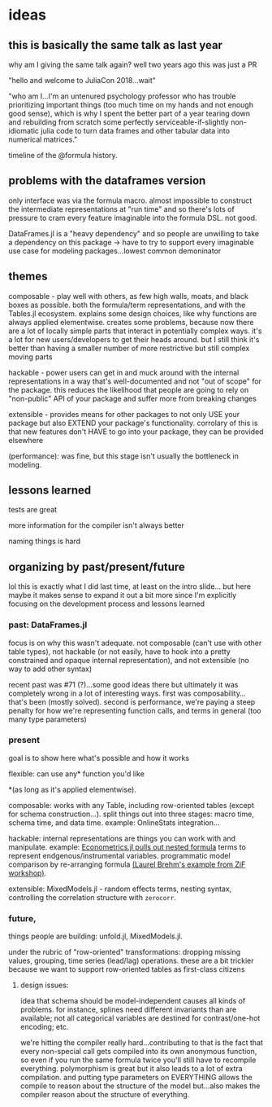 * ideas
** this is basically the same talk as last year
   why am I giving the same talk again?  well two years ago this was just a PR

   "hello and welcome to JuliaCon 2018...wait"

   "who am I...I'm an untenured psychology professor who has trouble
   prioritizing important things (too much time on my hands and not enough good
   sense), which is why I spent the better part of a year tearing down and
   rebuilding from scratch some perfectly serviceable-if-slightly non-idiomatic
   julia code to turn data frames and other tabular data into numerical
   matrices."

   timeline of the @formula history.
** problems with the dataframes version
   only interface was via the formula macro.  almost impossible to construct
   the intermediate representations at "run time" and so there's lots of
   pressure to cram every feature imaginable into the formula DSL.  not good.

   DataFrames.jl is a "heavy dependency" and so people are unwilling to take a
   dependency on this package -> have to try to support every imaginable use
   case for modeling packages...lowest common demoninator

** themes
   composable - play well with others, as few high walls, moats, and black
   boxes as possible.  both the formula/term representations, and with the
   Tables.jl ecosystem.  explains some design choices, like why functions are
   always applied elementwise.  creates some problems, because now there are a
   lot of locally simple parts that interact in potentially complex ways.  it's
   a lot for new users/developers to get their heads around.  but I still think
   it's better than having a smaller number of more restrictive but still
   complex moving parts

   hackable - power users can get in and muck around with the internal
   representations in a way that's well-documented and not "out of scope" for
   the package.  this reduces the likelihood that people are going to rely on
   "non-public" API of your package and suffer more from breaking changes

   extensible - provides means for other packages to not only USE your package
   but also EXTEND your package's functionality.  corrolary of this is that new
   features don't HAVE to go into your package, they can be provided elsewhere
   

   (performance): was fine, but this stage isn't usually the bottleneck in
   modeling.
   
** lessons learned
   tests are great

   more information for the compiler isn't always better

   naming things is hard
   
** organizing by past/present/future
   lol this is exactly what I did last time, at least on the intro slide... but
   here maybe it makes sense to expand it out a bit more since I'm explicitly
   focusing on the development process and lessons learned
*** past: DataFrames.jl
    focus is on why this wasn't adequate.  not composable (can't use with other
    table types), not hackable (or not easily, have to hook into a pretty
    constrained and opaque internal representation), and not extensible (no way
    to add other syntax)

    recent past was #71 (?)...some good ideas there but ultimately it was
    completely wrong in a lot of interesting ways.  first was
    composability...that's been (mostly solved).  second is performance, we're
    paying a steep penalty for how we're representing function calls, and terms
    in general (too many type parameters)
    
*** present
    goal is to show here what's possible and how it works

    flexible: can use any* function you'd like 

    *(as long as it's applied elementwise).
    
    composable: works with any Table, including row-oriented tables (except for
    schema construction...).  split things out into three stages: macro time,
    schema time, and data time.  example: OnlineStats integration...

    hackable: internal representations are things you can work with and
    manipulate.  example: [[https://github.com/Nosferican/Econometrics.jl/blob/ac31d9019971dd2aedf8a1b2f519e3f00bf7138b/src/formula.jl][Econometrics.jl pulls out nested formula]] terms to
    represent endgenous/instrumental variables.  programmatic model comparison
    by re-arranging formula [[https://github.com/RePsychLing/addFixef/blob/master/addFixef.ipynb][(Laurel Brehm's example from ZiF workshop)]].
    
    extensible: MixedModels.jl - random effects terms, nesting syntax,
    controlling the correlation structure with ~zerocorr~.
    
*** future, 
    things people are building: unfold.jl, MixedModels.jl.

    under the rubric of "row-oriented" transformations: dropping missing values,
    grouping, time series (lead/lag) operations.  these are a bit trickier
    because we want to support row-oriented tables as first-class citizens

**** design issues: 
     idea that schema should be model-independent causes all kinds of problems.
     for instance, splines need different invariants than are available; not all
     categorical variables are destined for contrast/one-hot encoding; etc.

     we're hitting the compiler really hard...contributing to that is the fact
     that every non-special call gets compiled into its own anonymous function,
     so even if you run the same formula twice you'll still have to recompile
     everything.  polymorphism is great but it also leads to a lot of extra
     compilation.  and putting type parameters on EVERYTHING allows the compile
     to reason about the structure of the model but...also makes the compiler
     reason about the structure of everything.
